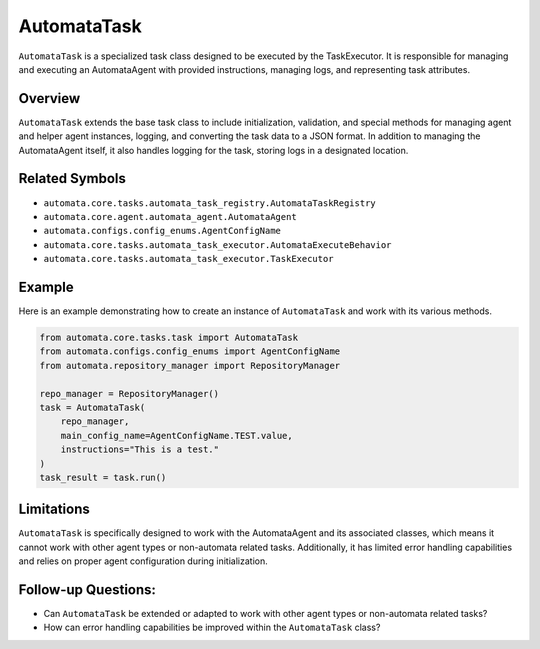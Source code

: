 AutomataTask
============

``AutomataTask`` is a specialized task class designed to be executed by
the TaskExecutor. It is responsible for managing and executing an
AutomataAgent with provided instructions, managing logs, and
representing task attributes.

Overview
--------

``AutomataTask`` extends the base task class to include initialization,
validation, and special methods for managing agent and helper agent
instances, logging, and converting the task data to a JSON format. In
addition to managing the AutomataAgent itself, it also handles logging
for the task, storing logs in a designated location.

Related Symbols
---------------

-  ``automata.core.tasks.automata_task_registry.AutomataTaskRegistry``
-  ``automata.core.agent.automata_agent.AutomataAgent``
-  ``automata.configs.config_enums.AgentConfigName``
-  ``automata.core.tasks.automata_task_executor.AutomataExecuteBehavior``
-  ``automata.core.tasks.automata_task_executor.TaskExecutor``

Example
-------

Here is an example demonstrating how to create an instance of
``AutomataTask`` and work with its various methods.

.. code:: python

   from automata.core.tasks.task import AutomataTask
   from automata.configs.config_enums import AgentConfigName
   from automata.repository_manager import RepositoryManager

   repo_manager = RepositoryManager()
   task = AutomataTask(
       repo_manager,
       main_config_name=AgentConfigName.TEST.value,
       instructions="This is a test."
   )
   task_result = task.run()

Limitations
-----------

``AutomataTask`` is specifically designed to work with the AutomataAgent
and its associated classes, which means it cannot work with other agent
types or non-automata related tasks. Additionally, it has limited error
handling capabilities and relies on proper agent configuration during
initialization.

Follow-up Questions:
--------------------

-  Can ``AutomataTask`` be extended or adapted to work with other agent
   types or non-automata related tasks?

-  How can error handling capabilities be improved within the
   ``AutomataTask`` class?
